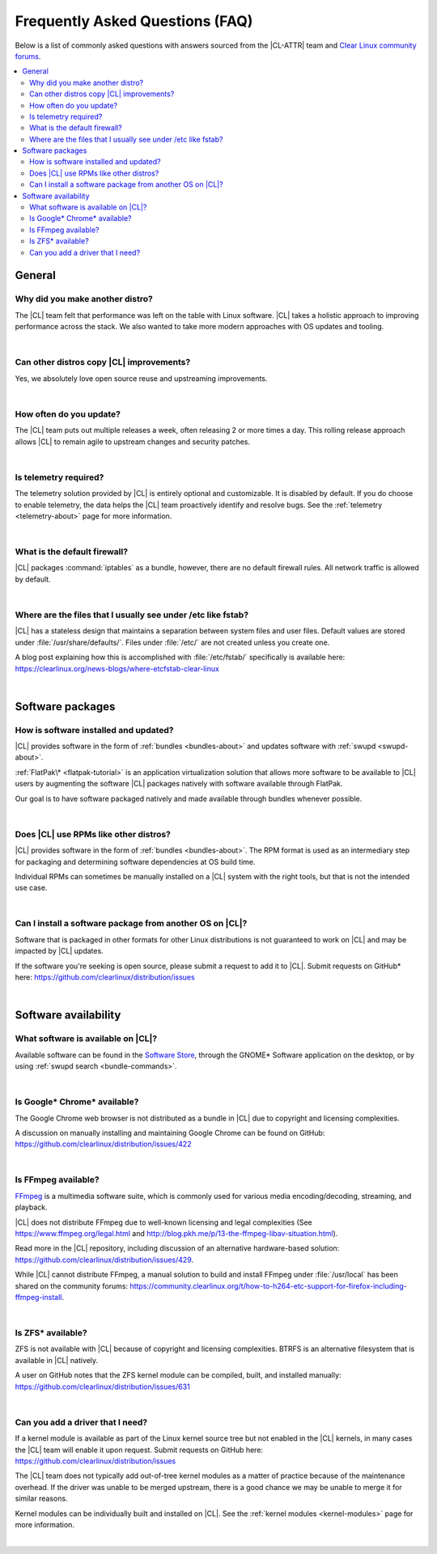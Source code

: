 .. _faq:

Frequently Asked Questions (FAQ)
################################

Below is a list of commonly asked questions with answers sourced from the
|CL-ATTR| team and `Clear Linux community forums`_.

.. contents:: :local:
    :depth: 2


General
*******

Why did you make another distro?
================================

The |CL| team felt that performance was left on the table with Linux software.
|CL| takes a holistic approach to improving performance across the stack. We
also wanted to take more modern approaches with OS updates and tooling.

|

Can other distros copy |CL| improvements?
=========================================

Yes, we absolutely love open source reuse and upstreaming improvements.

|

How often do you update?
========================

The |CL| team puts out multiple releases a week, often releasing 2 or more
times a day. This rolling release approach allows |CL| to remain agile to
upstream changes and security patches.

|

Is telemetry required?
======================

The telemetry solution provided by |CL| is entirely optional and customizable.
It is disabled by default. If you do choose to enable telemetry, the data
helps the |CL| team proactively identify and resolve bugs. See the
:ref:`telemetry <telemetry-about>` page for more information.

|

What is the default firewall?
=============================

|CL| packages :command:`iptables` as a bundle, however, there are no default
firewall rules. All network traffic is allowed by default.

|

Where are the files that I usually see under /etc like fstab?
=============================================================

|CL| has a stateless design that maintains a separation between system files
and user files. Default values are stored under :file:`/usr/share/defaults/`.
Files under :file:`/etc/` are not created unless you create one.

A blog post explaining how this is accomplished with :file:`/etc/fstab/`
specifically is available here:
https://clearlinux.org/news-blogs/where-etcfstab-clear-linux

|

Software packages
*****************

How is software installed and updated?
======================================

|CL| provides software in the form of :ref:`bundles <bundles-about>` and
updates software with :ref:`swupd <swupd-about>`.

:ref:`FlatPak\* <flatpak-tutorial>` is an application virtualization solution that allows
more software to be available to |CL| users by augmenting the software |CL|
packages natively with software available through FlatPak.

Our goal is to have software packaged natively and made available through
bundles whenever possible.

|

Does |CL| use RPMs like other distros?
======================================

|CL| provides software in the form of :ref:`bundles <bundles-about>`. The RPM
format is used as an intermediary step for packaging and determining software
dependencies at OS build time.

Individual RPMs can sometimes be manually installed on a |CL| system with the
right tools, but that is not the intended use case.

|

Can I install a software package from another OS on |CL|?
=========================================================

Software that is packaged in other formats for other Linux distributions is
not guaranteed to work on |CL| and may be impacted by |CL| updates.

If the software you're seeking is open source, please submit a request to add
it to |CL|. Submit requests on GitHub\* here:
https://github.com/clearlinux/distribution/issues

|

Software availability
*********************

What software is available on |CL|?
===================================

Available software can be found in the `Software Store`_, through the GNOME\*
Software application on the desktop, or by using :ref:`swupd search <bundle-commands>`.

|

Is Google\* Chrome\* available?
===============================

The Google Chrome web browser is not distributed as a bundle in |CL| due to
copyright and licensing complexities.

A discussion on manually installing and maintaining Google Chrome can be found
on GitHub: https://github.com/clearlinux/distribution/issues/422

|

Is FFmpeg available?
====================

`FFmpeg`_ is a multimedia software suite, which is commonly used for
various media encoding/decoding, streaming, and playback.

|CL| does not distribute FFmpeg due to well-known licensing and legal
complexities (See https://www.ffmpeg.org/legal.html and
http://blog.pkh.me/p/13-the-ffmpeg-libav-situation.html).

Read more in the |CL| repository, including discussion of an alternative
hardware-based solution:
https://github.com/clearlinux/distribution/issues/429.

While |CL| cannot distribute FFmpeg, a manual solution to build and install
FFmpeg under :file:`/usr/local` has been shared on the community forums:
https://community.clearlinux.org/t/how-to-h264-etc-support-for-firefox-including-ffmpeg-install.

|

Is ZFS\* available?
===================

ZFS is not available with |CL| because of copyright and licensing
complexities. BTRFS is an alternative filesystem that is available in |CL|
natively.

A user on GitHub notes that the ZFS kernel module can be compiled, built, and
installed manually: https://github.com/clearlinux/distribution/issues/631

|

Can you add a driver that I need?
=================================

If a kernel module is available as part of the Linux kernel source tree but
not enabled in the |CL| kernels, in many cases the |CL| team will enable it
upon request. Submit requests on GitHub here:
https://github.com/clearlinux/distribution/issues

The |CL| team does not typically add out-of-tree kernel modules as a matter of
practice because of the maintenance overhead. If the driver was unable to be
merged upstream, there is a good chance we may be unable to merge it for
similar reasons.

Kernel modules can be individually built and installed on |CL|. See the
:ref:`kernel modules <kernel-modules>` page for more information.

|


.. _`Clear Linux community forums`: https://community.clearlinux.org
.. _`Software Store`: https://clearlinux.org/software
.. _`FFmpeg`: https://ffmpeg.org/
